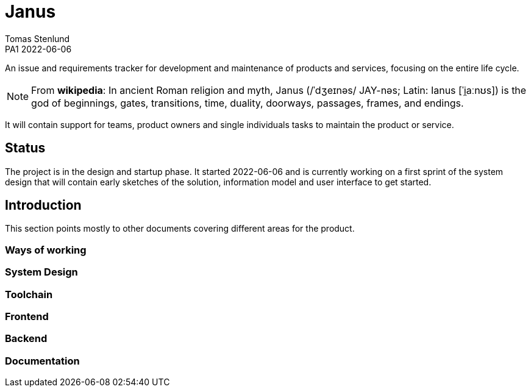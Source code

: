 = Janus
Tomas Stenlund
PA1 2022-06-06
:description: An issue and requirements tracker for development and maintenance of products and services, focusing on the entire life cycle.
:page-layout: portrait

{description}

NOTE: From **wikipedia**: In ancient Roman religion and myth, Janus (/ˈdʒeɪnəs/ JAY-nəs; Latin: Ianus [ˈi̯aːnʊs]) is the god of beginnings, gates, transitions, time, duality, doorways, passages, frames, and endings.

It will contain support for teams, product owners and single individuals tasks to maintain the product or service.

== Status
The project is in the design and startup phase. It started 2022-06-06 and is currently working on a first sprint of the system design that will contain early sketches of the solution, information model and user interface to get started.

== Introduction
This section points mostly to other documents covering different areas for the product.

=== Ways of working 

=== System Design

=== Toolchain

=== Frontend

=== Backend

=== Documentation
